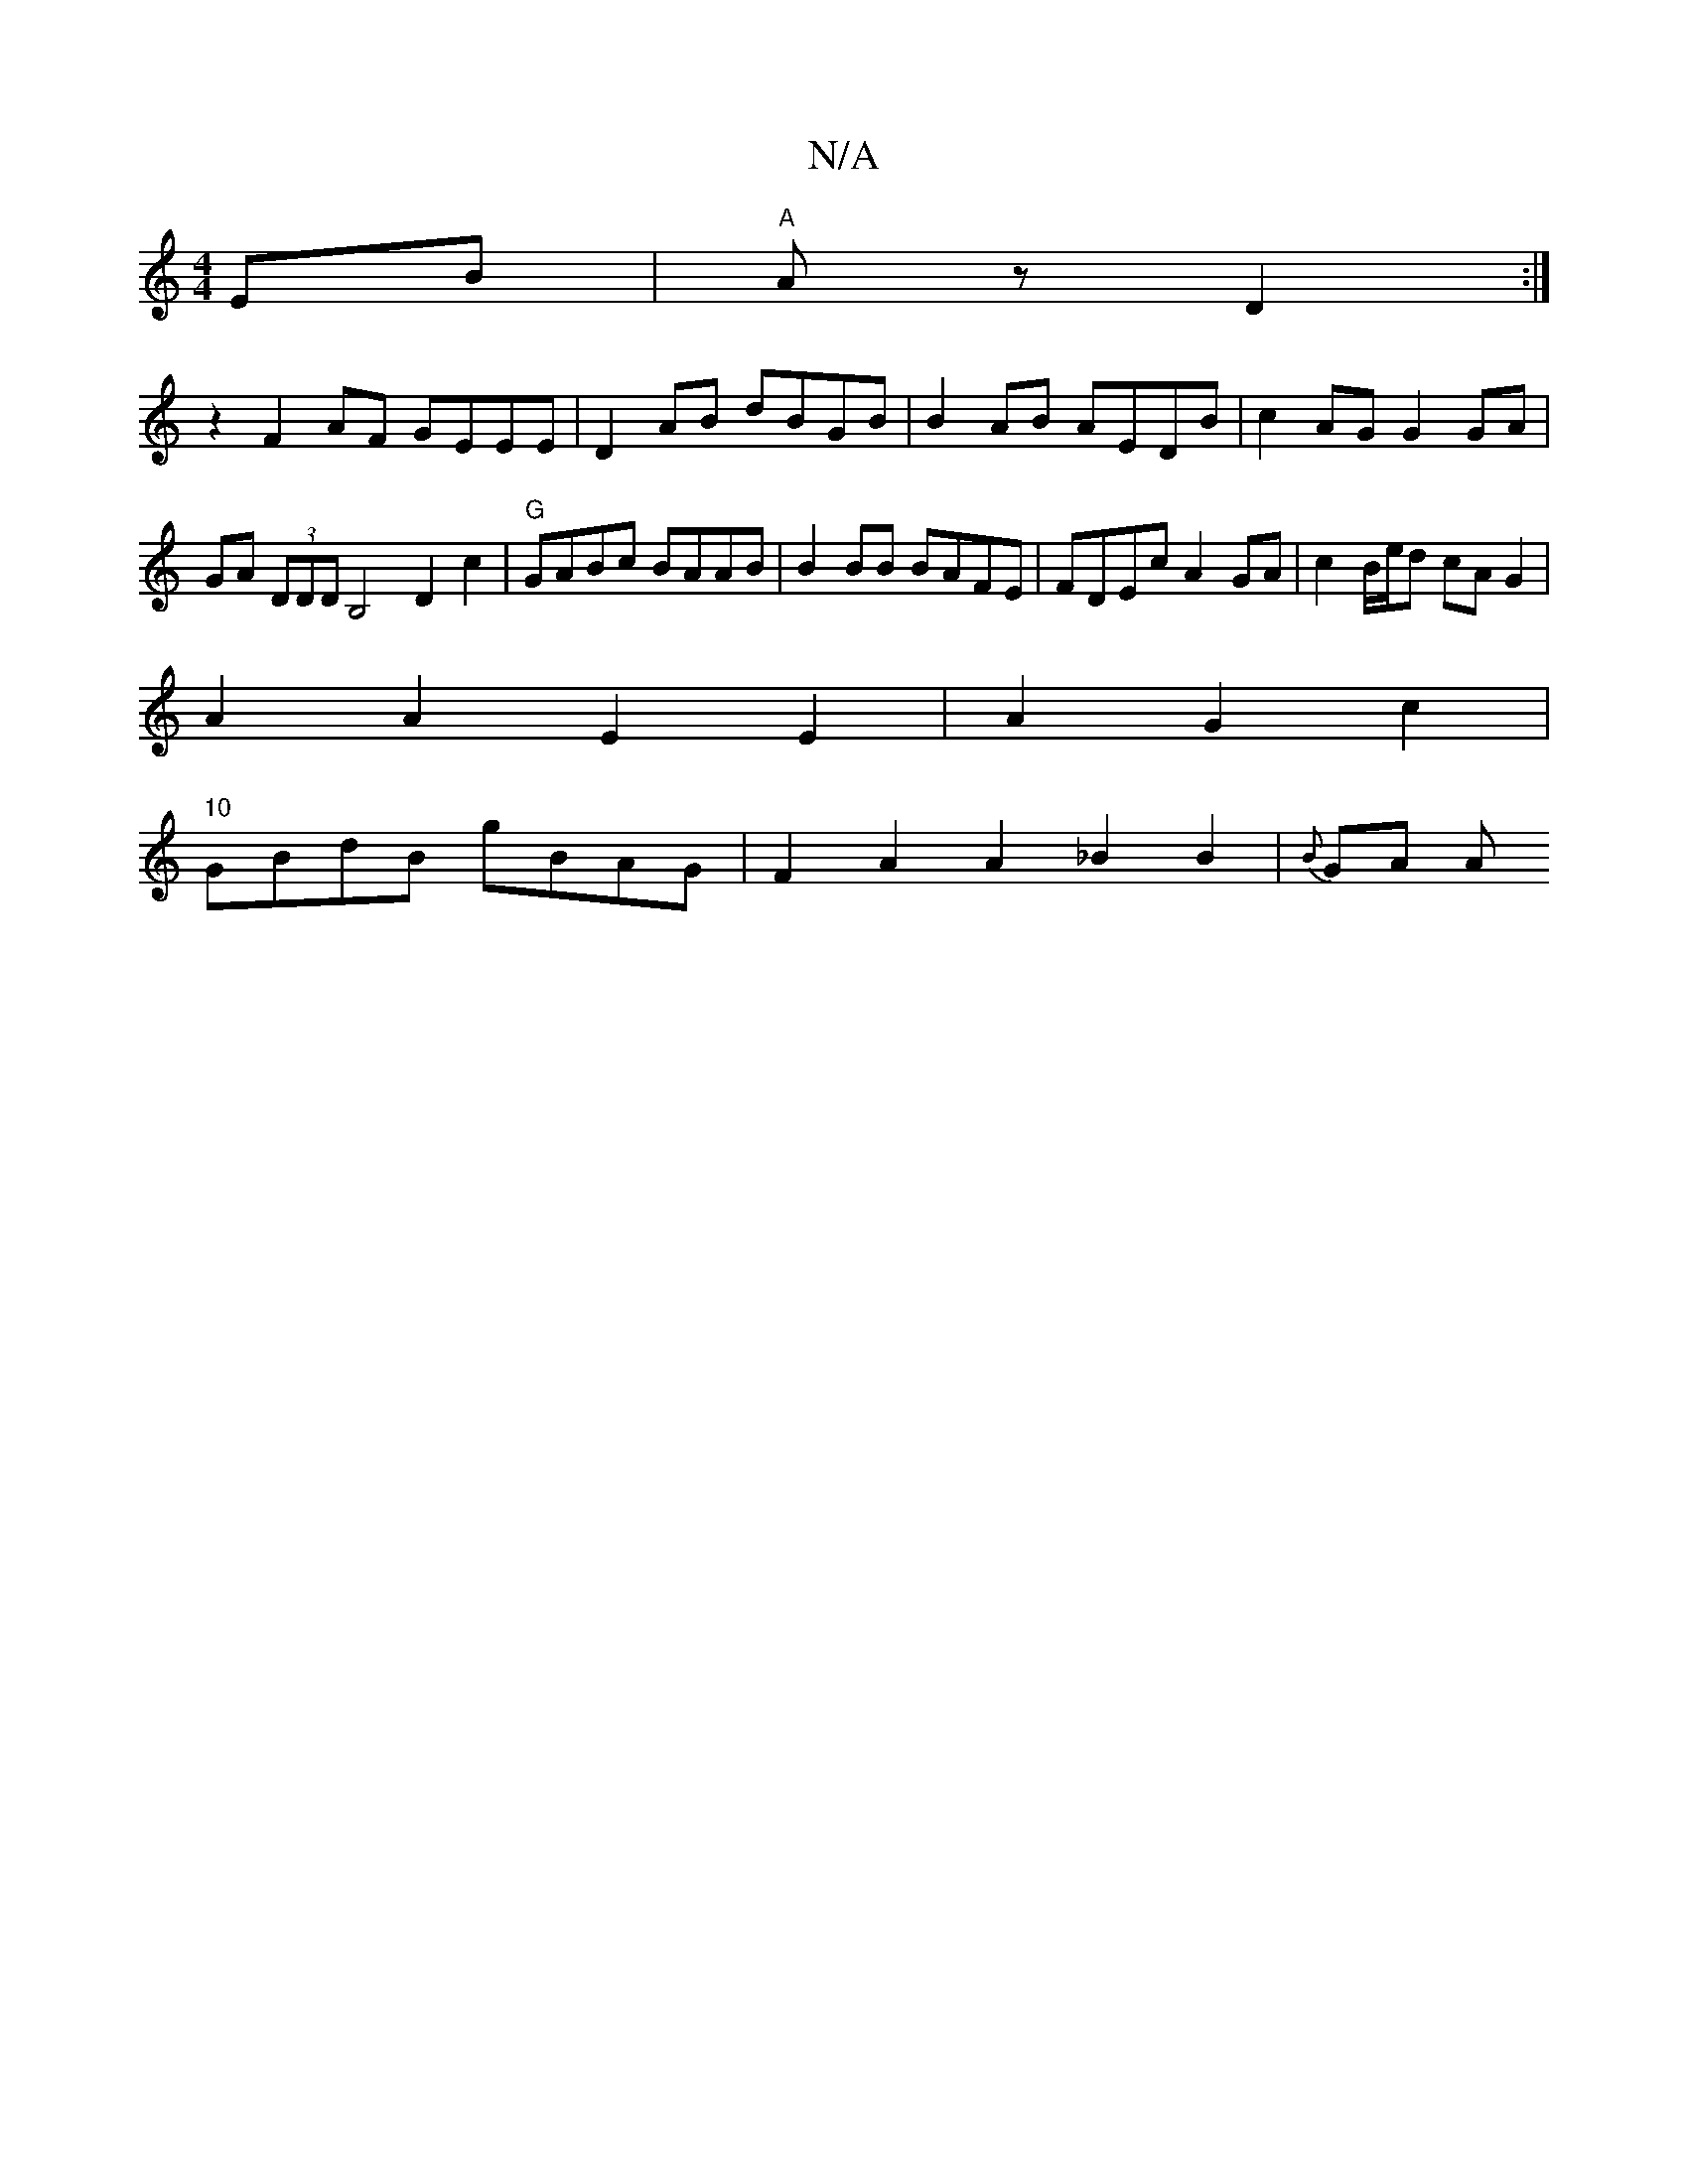 X:1
T:N/A
M:4/4
R:N/A
K:Cmajor
EB | "A"Az D2 :|
z2 F2 AF GEEE | D2AB dBGB | B2 AB AEDB | c2AG G2 GA | GA (3DDD B,4 D2 c2|"G"GABc BAAB | B2BB BAFE|FDEc A2GA | c2 B/e/d cA G2|
A2A2E2 E2|A2G2c2 |
"10"GBdB gBAG | F2 A2 A2 _B2B2|{B}GA A